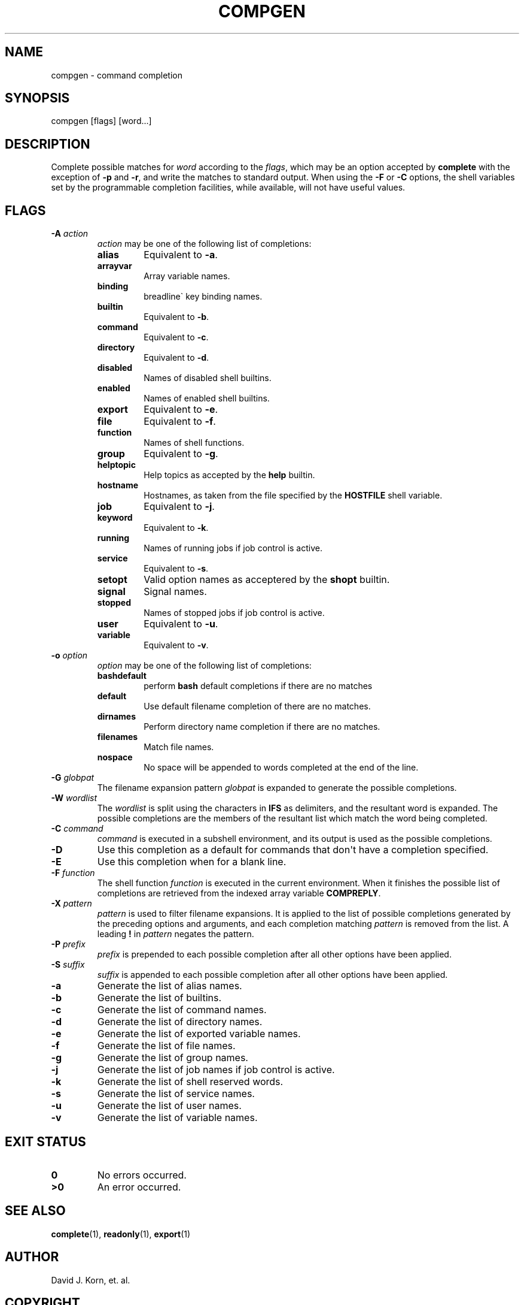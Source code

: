 .\" Man page generated from reStructuredText.
.
.TH "COMPGEN" "1" "Oct 03, 2019" "" "Korn Shell"
.SH NAME
compgen \- command completion
.
.nr rst2man-indent-level 0
.
.de1 rstReportMargin
\\$1 \\n[an-margin]
level \\n[rst2man-indent-level]
level margin: \\n[rst2man-indent\\n[rst2man-indent-level]]
-
\\n[rst2man-indent0]
\\n[rst2man-indent1]
\\n[rst2man-indent2]
..
.de1 INDENT
.\" .rstReportMargin pre:
. RS \\$1
. nr rst2man-indent\\n[rst2man-indent-level] \\n[an-margin]
. nr rst2man-indent-level +1
.\" .rstReportMargin post:
..
.de UNINDENT
. RE
.\" indent \\n[an-margin]
.\" old: \\n[rst2man-indent\\n[rst2man-indent-level]]
.nr rst2man-indent-level -1
.\" new: \\n[rst2man-indent\\n[rst2man-indent-level]]
.in \\n[rst2man-indent\\n[rst2man-indent-level]]u
..
.SH SYNOPSIS
.nf
compgen [flags] [word...]
.fi
.sp
.SH DESCRIPTION
.sp
Complete possible matches for \fIword\fP according to the \fIflags\fP, which
may be an option accepted by \fBcomplete\fP with the exception of \fB\-p\fP and
\fB\-r\fP, and write the matches to standard output.  When using the \fB\-F\fP
or \fB\-C\fP options, the shell variables set by the programmable completion
facilities, while available, will not have useful values.
.SH FLAGS
.INDENT 0.0
.TP
.B \-A \fIaction\fP
\fIaction\fP may be one of the following list of completions:
.INDENT 7.0
.TP
.B alias
Equivalent to \fB\-a\fP\&.
.TP
.B arrayvar
Array variable names.
.TP
.B binding
breadline\(ga key binding names.
.TP
.B builtin
Equivalent to \fB\-b\fP\&.
.TP
.B command
Equivalent to \fB\-c\fP\&.
.TP
.B directory
Equivalent to \fB\-d\fP\&.
.TP
.B disabled
Names of disabled shell builtins.
.TP
.B enabled
Names of enabled shell builtins.
.TP
.B export
Equivalent to \fB\-e\fP\&.
.TP
.B file
Equivalent to \fB\-f\fP\&.
.TP
.B function
Names of shell functions.
.TP
.B group
Equivalent to \fB\-g\fP\&.
.TP
.B helptopic
Help topics as accepted by the \fBhelp\fP builtin.
.TP
.B hostname
Hostnames, as taken from the file specified by the \fBHOSTFILE\fP shell variable.
.TP
.B job
Equivalent to \fB\-j\fP\&.
.TP
.B keyword
Equivalent to \fB\-k\fP\&.
.TP
.B running
Names of running jobs if job control is active.
.TP
.B service
Equivalent to \fB\-s\fP\&.
.TP
.B setopt
Valid option names as acceptered by the \fBshopt\fP builtin.
.TP
.B signal
Signal names.
.TP
.B stopped
Names of stopped jobs if job control is active.
.TP
.B user
Equivalent to \fB\-u\fP\&.
.TP
.B variable
Equivalent to \fB\-v\fP\&.
.UNINDENT
.TP
.B \-o \fIoption\fP
\fIoption\fP may be one of the following list of completions:
.INDENT 7.0
.TP
.B bashdefault
perform \fBbash\fP default completions if there are no matches
.TP
.B default
Use default filename completion of there are no matches.
.TP
.B dirnames
Perform directory name completion if there are no matches.
.TP
.B filenames
Match file names.
.TP
.B nospace
No space will be appended to words completed at the end of the line.
.UNINDENT
.TP
.B \-G \fIglobpat\fP
The filename expansion pattern \fIglobpat\fP is expanded to
generate the possible completions.
.TP
.B \-W \fIwordlist\fP
The \fIwordlist\fP is split using the characters in
\fBIFS\fP as delimiters, and the resultant word is expanded.  The possible
completions are the members of the resultant list which match the word
being completed.
.TP
.B \-C \fIcommand\fP
\fIcommand\fP is executed in a subshell environment, and
its output is used as the possible completions.
.TP
.B \-D
Use this completion as a default for commands that don\(aqt have a
completion specified.
.TP
.B \-E
Use this completion when for a blank line.
.TP
.B \-F \fIfunction\fP
The shell function \fIfunction\fP is executed in the
current environment.  When it finishes the possible list of completions
are retrieved from the indexed array variable \fBCOMPREPLY\fP\&.
.TP
.B \-X \fIpattern\fP
\fIpattern\fP is used to filter filename expansions.  It is
applied to the list of possible completions generated by the preceding
options and arguments, and each completion matching \fIpattern\fP is removed
from the list.  A leading \fB!\fP in \fIpattern\fP negates the pattern.
.TP
.B \-P \fIprefix\fP
\fIprefix\fP is prepended to each possible completion after
all other options have been applied.
.TP
.B \-S \fIsuffix\fP
\fIsuffix\fP is appended to each possible completion after
all other options have been applied.
.TP
.B \-a
Generate the list of alias names.
.TP
.B \-b
Generate the list of builtins.
.TP
.B \-c
Generate the list of command names.
.TP
.B \-d
Generate the list of directory names.
.TP
.B \-e
Generate the list of exported variable names.
.TP
.B \-f
Generate the list of file names.
.TP
.B \-g
Generate the list of group names.
.TP
.B \-j
Generate the list of job names if job control is active.
.TP
.B \-k
Generate the list of shell reserved words.
.TP
.B \-s
Generate the list of service names.
.TP
.B \-u
Generate the list of user names.
.TP
.B \-v
Generate the list of variable names.
.UNINDENT
.SH EXIT STATUS
.INDENT 0.0
.TP
.B 0
No errors occurred.
.TP
.B >0
An error occurred.
.UNINDENT
.SH SEE ALSO
.sp
\fBcomplete\fP(1), \fBreadonly\fP(1), \fBexport\fP(1)
.SH AUTHOR
David J. Korn, et. al.
.SH COPYRIGHT
2019, David J. Korn, et.al.
.\" Generated by docutils manpage writer.
.
